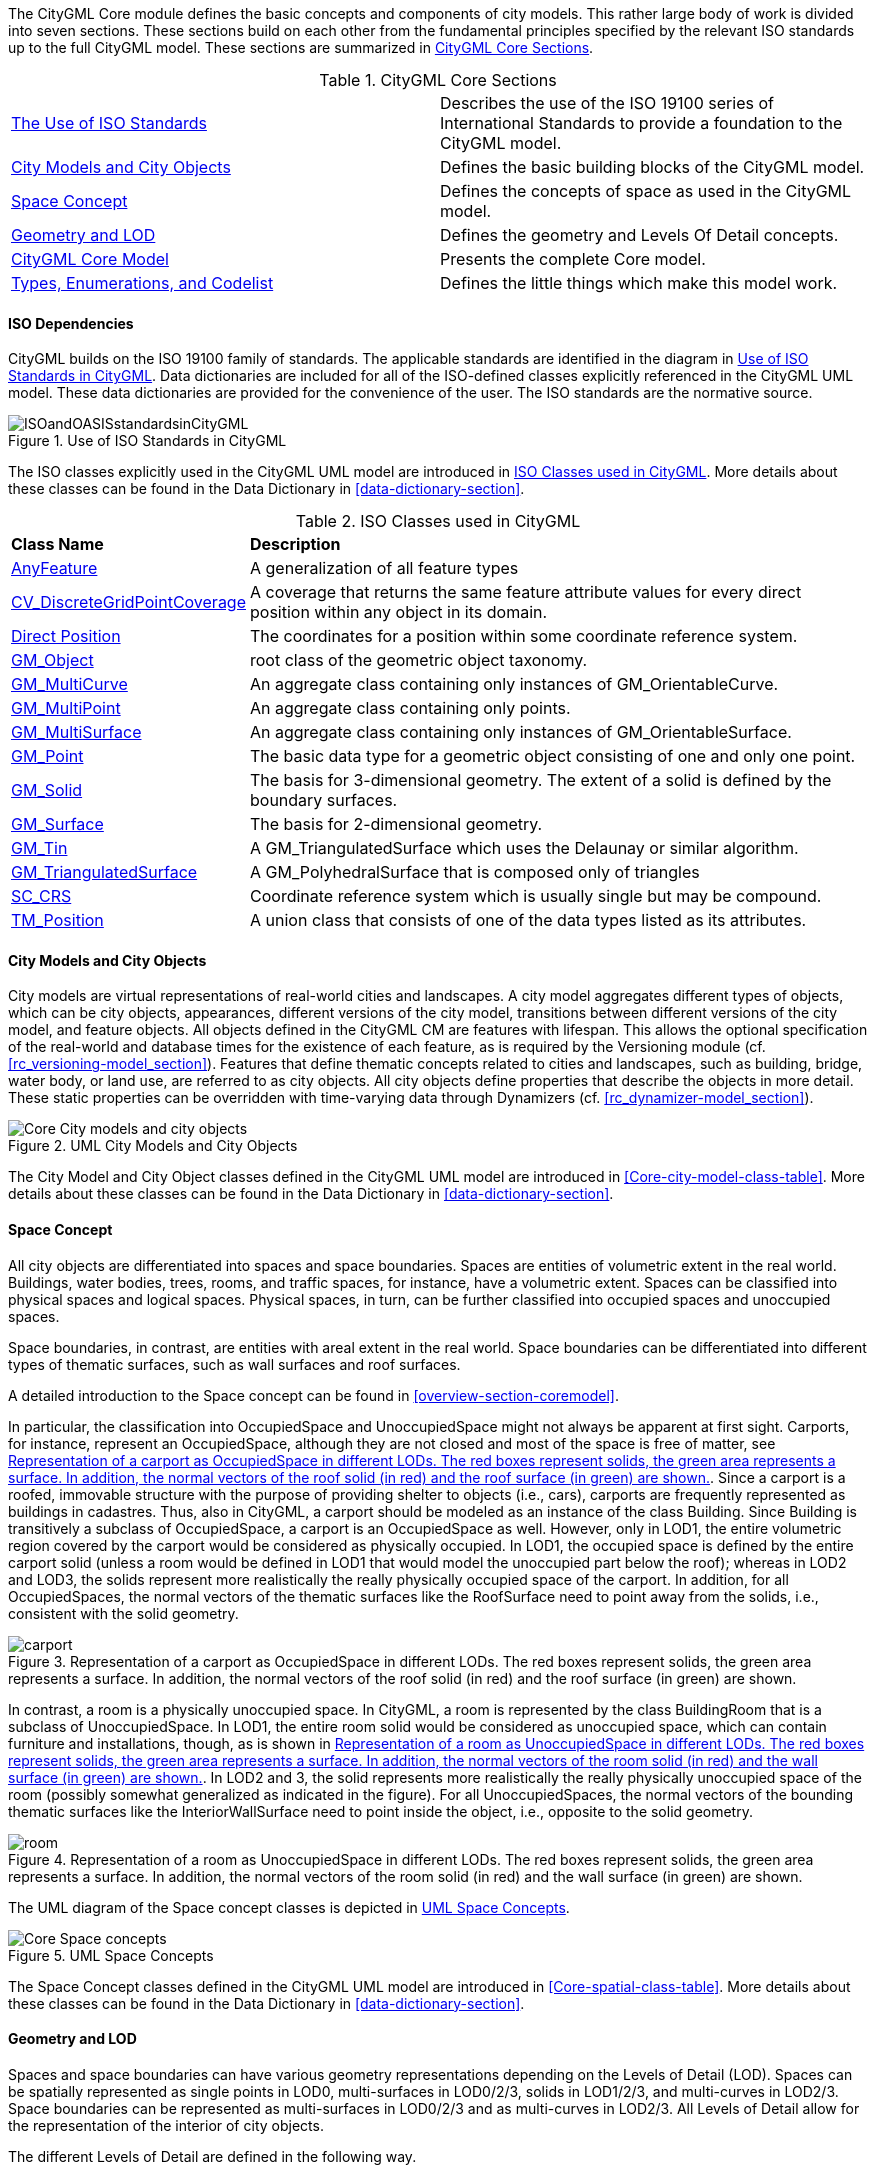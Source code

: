 The CityGML Core module defines the basic concepts and components of city models. This rather large body of work is divided into seven sections. These sections build on each other from the fundamental principles specified by the relevant ISO standards up to the full CityGML model. These sections are summarized in <<citygml-core-table>>.

[[citygml-core-table]]
.CityGML Core Sections
[cols="2.^,6.^"]
|===
|<<ISO-dependencies-section,The Use of ISO Standards>> |Describes the use of the ISO 19100 series of International Standards to provide a foundation to the CityGML model.
|<<city-objects-section,City Models and City Objects>>|Defines the basic building blocks of the CityGML model.
|<<space-concepts-section,Space Concept>>|Defines the concepts of space as used in the CityGML model.
|<<geometry-lod-section,Geometry and LOD>>|Defines the geometry and Levels Of Detail concepts.
|<<CityGML-section,CityGML Core Model>>|Presents the complete Core model.
|<<b-e-c-section,Types, Enumerations, and Codelist>> |Defines the little things which make this model work.
|===

[[ISO-dependencies-section]]
==== ISO Dependencies

CityGML builds on the ISO 19100 family of standards. The applicable standards are identified in the diagram in <<ISO-in-CityGML-diagram>>. Data dictionaries are included for all of the ISO-defined classes explicitly referenced in the CityGML UML model. These data dictionaries are provided for the convenience of the user. The ISO standards are the normative source.

[[ISO-in-CityGML-diagram]]
.Use of ISO Standards in CityGML
image::figures/Core/ISOandOASISstandardsinCityGML.png[align="center"]

The ISO classes explicitly used in the CityGML UML model are introduced in <<iso-class-table>>. More details about these classes can be found in the Data Dictionary in <<data-dictionary-section>>.

[[iso-class-table]]
.ISO Classes used in CityGML
[cols="2,6",options="headers"]
|===
^|*Class Name* ^|*Description*
|<<AnyFeature-section,AnyFeature>> |A generalization of all feature types
|<<CV_DiscreteGridPointCoverage-section,CV_DiscreteGridPointCoverage>> |A coverage that returns the same feature attribute values for every direct position within any object in its domain.
|<<DirectPosition-section,Direct Position>> |The coordinates for a position within some coordinate reference system.
|<<GM_Object-section,GM_Object>> | root class of the geometric object taxonomy.
|<<GM_MultiCurve-section,GM_MultiCurve>> |An aggregate class containing only instances of GM_OrientableCurve.
|<<GM_MultiPoint-section,GM_MultiPoint>> |An aggregate class containing only points.
|<<GM_MultiSurface-section,GM_MultiSurface>> | An aggregate class containing only instances of GM_OrientableSurface.
|<<GM_Point-section,GM_Point>> |The basic data type for a geometric object consisting of one and only one point.
|<<GM_Solid-section,GM_Solid>> |The basis for 3-dimensional geometry. The extent of a solid is defined by the boundary surfaces.
|<<GM_Surface-section,GM_Surface>> |The basis for 2-dimensional geometry.
|<<GM_Tin-section,GM_Tin>> |A GM_TriangulatedSurface which uses the Delaunay or similar algorithm.
|<<GM_TriangulatedSurface-section,GM_TriangulatedSurface>> |A GM_PolyhedralSurface that is composed only of triangles
|<<SC_CRS-section,SC_CRS>> |Coordinate reference system which is usually single but may be compound.
|<<TM_Position-section,TM_Position>> |A union class that consists of one of the data types listed as its attributes.
|===

[[city-objects-section]]
==== City Models and City Objects

City models are virtual representations of real-world cities and landscapes. A city model aggregates different types of objects, which can be city objects, appearances, different versions of the city model, transitions between different versions of the city model, and feature objects. All objects defined in the CityGML CM are features with lifespan. This allows the optional specification of the real-world and database times for the existence of each feature, as is required by the Versioning module (cf. <<rc_versioning-model_section>>). Features that define thematic concepts related to cities and landscapes, such as building, bridge, water body, or land use, are referred to as city objects. All city objects define properties that describe the objects in more detail. These static properties can be overridden with time-varying data through Dynamizers (cf. <<rc_dynamizer-model_section>>).

.UML City Models and City Objects
image::figures/Core/Core-City_models_and_city_objects.png[align="center"]

The City Model and City Object classes defined in the CityGML UML model are introduced in <<Core-city-model-class-table>>. More details about these classes can be found in the Data Dictionary in <<data-dictionary-section>>.

//include::summaries/Core-CityObjects.adoc[]

[[space-concepts-section]]
==== Space Concept

All city objects are differentiated into spaces and space boundaries. Spaces are entities of volumetric extent in the real world. Buildings, water bodies, trees, rooms, and traffic spaces, for instance, have a volumetric extent. Spaces can be classified into physical spaces and logical spaces. Physical spaces, in turn, can be further classified into occupied spaces and unoccupied spaces.

Space boundaries, in contrast, are entities with areal extent in the real world. Space boundaries can be differentiated into different types of thematic surfaces, such as wall surfaces and roof surfaces.

A detailed introduction to the Space concept can be found in <<overview-section-coremodel>>.

In particular, the classification into OccupiedSpace and UnoccupiedSpace might not always be apparent at first sight. Carports, for instance, represent an OccupiedSpace, although they are not closed and most of the space is free of matter, see <<figure-carport>>. Since a carport is a roofed, immovable structure with the purpose of providing shelter to objects (i.e., cars), carports are frequently represented as buildings in cadastres. Thus, also in CityGML, a carport should be modeled as an instance of the class Building. Since Building is transitively a subclass of OccupiedSpace, a carport is an OccupiedSpace as well. However, only in LOD1, the entire volumetric region covered by the carport would be considered as physically occupied. In LOD1, the occupied space is defined by the entire carport solid (unless a room would be defined in LOD1 that would model the unoccupied part below the roof); whereas in LOD2 and LOD3, the solids represent more realistically the really physically occupied space of the carport. In addition, for all OccupiedSpaces, the normal vectors of the thematic surfaces like the RoofSurface need to point away from the solids, i.e., consistent with the solid geometry.

[[figure-carport]]
.Representation of a carport as OccupiedSpace in different LODs. The red boxes represent solids, the green area represents a surface. In addition, the normal vectors of the roof solid (in red) and the roof surface (in green) are shown.
image::images/carport.png[align="center"]

In contrast, a room is a physically unoccupied space. In CityGML, a room is represented by the class BuildingRoom that is a subclass of UnoccupiedSpace. In LOD1, the entire room solid would be considered as unoccupied space, which can contain furniture and installations, though, as is shown in <<figure-room>>. In LOD2 and 3, the solid represents more realistically the really physically unoccupied space of the room (possibly somewhat generalized as indicated in the figure). For all UnoccupiedSpaces, the normal vectors of the bounding thematic surfaces like the InteriorWallSurface need to point inside the object, i.e., opposite to the solid geometry.

[[figure-room]]
.Representation of a room as UnoccupiedSpace in different LODs. The red boxes represent solids, the green area represents a surface. In addition, the normal vectors of the room solid (in red) and the wall surface (in green) are shown.
image::images/room.png[align="center"]

The UML diagram of the Space concept classes is depicted in <<core-spaceconcept>>.

[[core-spaceconcept]]
.UML Space Concepts
image::figures/Core/Core-Space_concepts.png[align="center"]

The Space Concept classes defined in the CityGML UML model are introduced in <<Core-spatial-class-table>>. More details about these classes can be found in the Data Dictionary in <<data-dictionary-section>>.

// include::summaries/Core-Spatial.adoc[]

[[geometry-lod-section]]
==== Geometry and LOD

Spaces and space boundaries can have various geometry representations depending on the Levels of Detail (LOD). Spaces can be spatially represented as single points in LOD0, multi-surfaces in LOD0/2/3, solids in LOD1/2/3, and multi-curves in LOD2/3. Space boundaries can be represented as multi-surfaces in LOD0/2/3 and as multi-curves in LOD2/3. All Levels of Detail allow for the representation of the interior of city objects.

The different Levels of Detail are defined in the following way.

* LOD 0: Volumetric real-world objects (Spaces) can be spatially represented by a single point, by a set of curves, or by a set of surfaces. Areal real-world objects (Space Boundaries) can be spatially represented in LOD0 by a set of curves or a set of surfaces. LOD0 surface representations are typically the result of a projection of the shape of a volumetric object onto a plane parallel to the ground, hence, representing a footprint (e.g., a building footprint or a floor plan of the rooms inside a building). LOD0 curve representations are either the result of a projection of the shape of a vertical surface (e.g., a wall surface) onto a grounding plane or the skeleton of a volumetric shape of longitudinal extent such as a road or river segment.
* LOD 1: Volumetric real-world objects (Spaces) are spatially represented by a vertical extrusion solid, i.e., a solid created from a horizontal footprint by vertical extrusion. Areal real-world objects (Space Boundaries) can be spatially represented in LOD1 by a set of horizontal or vertical surfaces.
* LOD 2: Volumetric real-world objects (Spaces) can be spatially represented by a set of curves, a set of surfaces, or a single solid geometry. Areal real-world objects (Space Boundaries) can be spatially represented in LOD2 by a set of surfaces. The shape of the real-world object is generalized in LOD2 and smaller details (e.g., bulges, dents, sills, but also structures, like balconies or dormers of buildings) are typically neglected. LOD2 curve representations are skeletons of volumetric shapes of longitudinal extent like an antenna or a chimney.
* LOD 3: Volumetric real-world objects (Spaces) can be spatially represented by a set of curves, a set of surfaces, or a single solid geometry. Areal real-world objects (Space Boundaries) can be spatially represented in LOD3 by a set of surfaces. LOD3 is the highest level of detail and respective geometries include all available shape details.

In addition, the geometry can also be represented implicitly. The shape is stored only once as a prototypical geometry, which then is re-used or referenced, wherever the corresponding feature occurs in the 3D city model.

The thematic classes, such as building, tunnel, road, land use, water body, or city furniture are defined as subclasses of the space and space boundary classes within the thematic modules. Since all city objects in the thematic modules represent subclasses of the space and space boundary classes, they automatically inherit the geometries defined in the Core module.

The UML diagram of the Geometry and LoD concept classes is depicted in <<core-geometry>>.

[[core-geometry]]
.UML Geometry and LOD Concepts
image::figures/Core/Core-Geometry_and_LoD_concept.png[align="center"]

The Geometry and LOD Concept classes defined in the CityGML UML model are introduced in <<Core-geometry-class-table>>. More details about these classes can be found in the Data Dictionary in <<data-dictionary-section>>.

Of particular note is the Implicit Geometry concept. Many of the objects encountered in a city landscape have the same geometry. How many types of street lamps can there be? An Implicit Geometry captures that geometry once, and re-uses that one geometry for all similar street lamp objects.

// include::summaries/Core-Geometry.adoc[]

[[CityGML-section]]
==== CityGML Core Model

The <<city-objects-section,City Model and City Object>> classes, the <<space-concepts-section,Space Concept>> classes, and the <<geometry-lod-section,Geometry and LOD>> classes define the majority of the CityGML Core module. In addition to these concepts, the Core module also specifies that city objects can have relations to other city objects and that they can have address information. All other modules defined in the CityGML model refer to the Core module.

The UML diagram of the complete Core module is depicted in <<core-uml>>.

[[core-uml]]
.UML diagram of CityGML's core module
image::figures/Core/Core-Overview.png[align="center"]
